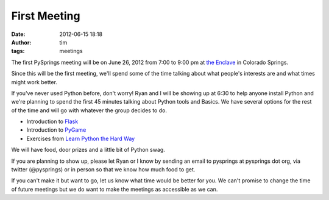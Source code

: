 First Meeting
#############
:date: 2012-06-15 18:18
:author: tim
:tags: meetings

The first PySprings meeting will be on June 26, 2012 from 7:00 to 9:00
pm at `the Enclave`_ in Colorado Springs.

Since this will be the first meeting, we'll spend some of the time
talking about what people's interests are and what times might work
better.

If you've never used Python before, don't worry! Ryan and I will be
showing up at 6:30 to help anyone install Python and we're planning to
spend the first 45 minutes talking about Python tools and Basics. We
have several options for the rest of the time and will go with whatever
the group decides to do.

* Introduction to `Flask`_
* Introduction to `PyGame`_
* Exercises from `Learn Python the Hard Way`_

We will have food, door prizes and a little bit of Python swag.

If you are planning to show up, please let Ryan or I know by sending an
email to pysprings at pysprings dot org, via twitter (@pysprings) or in
person so that we know how much food to get.

If you can't make it but want to go, let us know what time would be
better for you. We can't promise to change the time of future meetings
but we do want to make the meetings as accessible as we can.

.. _the Enclave: http://enclavecoop.com/
.. _Flask: http://flask.pocoo.org/
.. _PyGame: http://www.pygame.org
.. _Learn Python the Hard Way: http://learnpythonthehardway.org/
